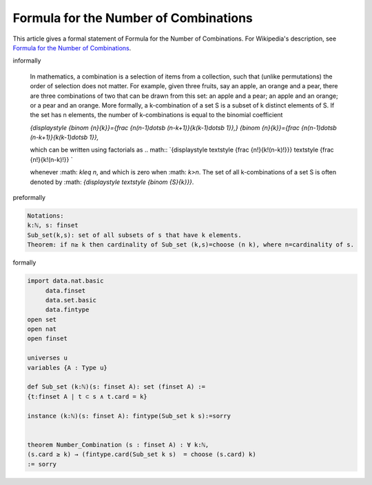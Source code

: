Formula for the Number of Combinations
--------------------------------------

This article gives a formal statement of Formula for the Number of Combinations.  For Wikipedia's
description, see
`Formula for the Number of Combinations <https://en.wikipedia.org/wiki/Combination>`_.


informally

  In mathematics, a combination is a selection of items from a collection, such that (unlike permutations) the order of selection does not matter. For example, given three fruits, say an apple, an orange and a pear, there are three combinations of two that can be drawn from this set: an apple and a pear; an apple and an orange; or a pear and an orange. More formally, a k-combination of a set S is a subset of k distinct elements of S. If the set has n elements, the number of k-combinations is equal to the binomial coefficient
  
  .. math::
  `{\displaystyle {\binom {n}{k}}={\frac {n(n-1)\dotsb (n-k+1)}{k(k-1)\dotsb 1}},} {\binom {n}{k}}={\frac {n(n-1)\dotsb (n-k+1)}{k(k-1)\dotsb 1}},`

  which can be written using factorials as 
  .. math::
  `{\displaystyle \textstyle {\frac {n!}{k!(n-k)!}}} \textstyle {\frac {n!}{k!(n-k)!}} `
  
  whenever 
  :math: `k\leq n`, and which is zero when :math: `k>n`. The set of all k-combinations of a set S is often denoted by :math: `{\displaystyle \textstyle {\binom {S}{k}}}`.

preformally

.. code-block:: text

  Notations:
  k:ℕ, s: finset
  Sub_set(k,s): set of all subsets of s that have k elements. 
  Theorem: if n≥ k then cardinality of Sub_set (k,s)=choose (n k), where n=cardinality of s.
formally

.. code-block:: lean

  import data.nat.basic
       data.finset
       data.set.basic
       data.fintype 
  open set        
  open nat
  open finset

  universes u 
  variables {A : Type u}

  def Sub_set (k:ℕ)(s: finset A): set (finset A) :=
  {t:finset A | t ⊂ s ∧ t.card = k}

  instance (k:ℕ)(s: finset A): fintype(Sub_set k s):=sorry


  theorem Number_Combination (s : finset A) : ∀ k:ℕ,  
  (s.card ≥ k) → (fintype.card(Sub_set k s)  = choose (s.card) k)
  := sorry
